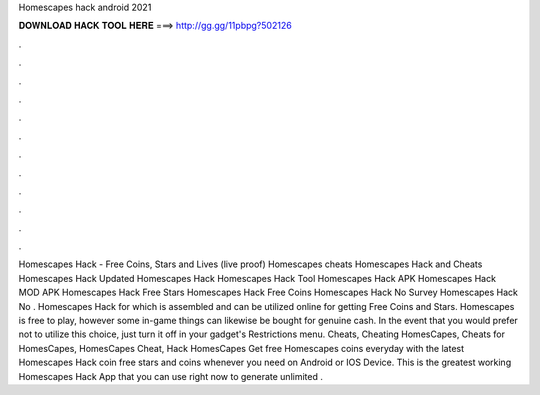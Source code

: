 Homescapes hack android 2021

𝐃𝐎𝐖𝐍𝐋𝐎𝐀𝐃 𝐇𝐀𝐂𝐊 𝐓𝐎𝐎𝐋 𝐇𝐄𝐑𝐄 ===> http://gg.gg/11pbpg?502126

.

.

.

.

.

.

.

.

.

.

.

.

Homescapes Hack - Free Coins, Stars and Lives (live proof) Homescapes cheats Homescapes Hack and Cheats Homescapes Hack Updated Homescapes Hack Homescapes Hack Tool Homescapes Hack APK Homescapes Hack MOD APK Homescapes Hack Free Stars Homescapes Hack Free Coins Homescapes Hack No Survey Homescapes Hack No . Homescapes Hack for which is assembled and can be utilized online for getting Free Coins and Stars. Homescapes is free to play, however some in-game things can likewise be bought for genuine cash. In the event that you would prefer not to utilize this choice, just turn it off in your gadget's Restrictions menu. Cheats, Cheating HomesCapes, Cheats for HomesCapes, HomesCapes Cheat, Hack HomesCapes Get free Homescapes coins everyday with the latest Homescapes Hack coin  free stars and coins whenever you need on Android or IOS Device. This is the greatest working Homescapes Hack App that you can use right now to generate unlimited .